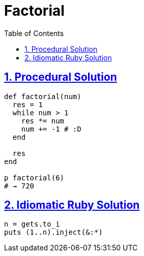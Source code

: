 = Factorial
:linkcss!:
:stylesheet: asciidoctor-original-with-overrides.css
:stylesdir: {user-home}/Projects/proghowto
:webfonts!:
:icons!: font
:source-highlighter: pygments
:source-linenums-option:
:pygments-css: class
:sectlinks:
:sectnums:
:toclevels: 6
:toc: left
:favicon: https://fernandobasso.dev/cmdline.png

== Procedural Solution

[source,ruby,lineos]
----
def factorial(num)
  res = 1
  while num > 1
    res *= num
    num += -1 # :D
  end

  res
end

p factorial(6)
# → 720
----

== Idiomatic Ruby Solution

[source,ruby,lineos]
----
n = gets.to_i
puts (1..n).inject(&:*)
----

